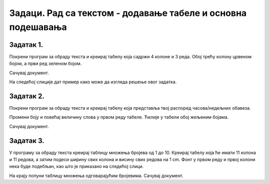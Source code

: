 Задаци. Рад са текстом - додавање табеле и основна подешавања
=============================================================

Задатак 1.
~~~~~~~~~~

Покрени програм за обраду текста и креирај табелу која садржи 4 колоне и 3 реда. Обој трећу колону црвеном бојом, а први ред зеленом бојом.

Сачувај документ.

На следећој слиције дат пример како може да изгледа решење овог задатка.

.. image:: ../../_images/tabelaZ1.png
    :width: 600px
    :align: center


Задатак 2.
~~~~~~~~~~

Покрени програм за обраду текста и креирај табелу која представља твој распоред часова/недељних обавеза.

Промени боју и повећај величину слова у првом реду табеле. Ћелије у табели обој жељеним бојама.

Сачувај документ.


Задатак 3.
~~~~~~~~~~

У програму за обраду текста креирај таблицу множења бројева од 1 до 10. Креирај табелу која ће имати 11 колона и 11 редова, а затим подеси ширину свих колона и висину свих редова на 1 cm. Фонт у првом реду и првој колони нека буде подебљан, као што је приказано на следећој слици.

.. image:: ../../_images/tabelaZ3.png
    :width: 400px
    :align: center

На крају попуни таблицу множења одговарајућим бројевима. Сачувај документ.